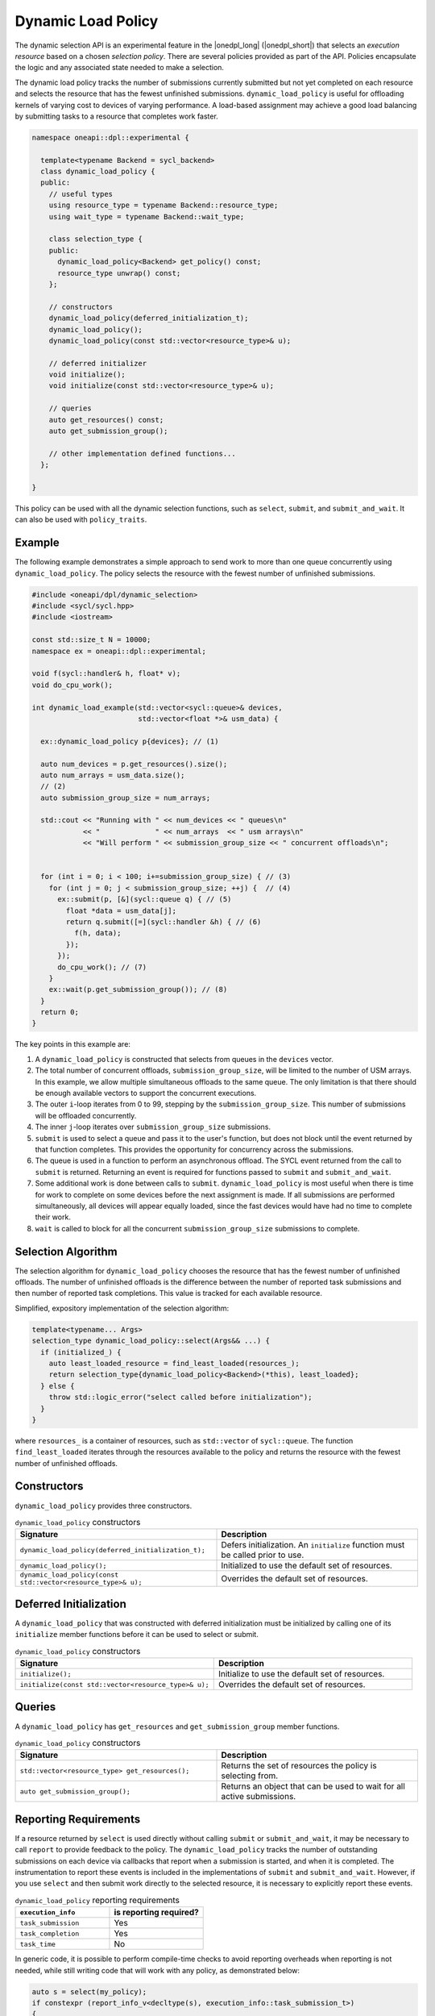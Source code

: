 Dynamic Load Policy
###################

The dynamic selection API is an experimental feature in the |onedpl_long| 
(|onedpl_short|) that selects an *execution resource* based on a chosen 
*selection policy*. There are several policies provided as part 
of the API. Policies encapsulate the logic and any associated state needed 
to make a selection. 

The dynamic load policy tracks the number of submissions currently submitted but not yet completed on each 
resource and selects the resource that has the fewest unfinished submissions. 
``dynamic_load_policy`` is useful for offloading kernels of varying cost to devices 
of varying performance. A load-based assignment may achieve a good load balancing 
by submitting tasks to a resource that completes work faster.

.. code:: cpp

  namespace oneapi::dpl::experimental {
  
    template<typename Backend = sycl_backend> 
    class dynamic_load_policy {
    public:
      // useful types
      using resource_type = typename Backend::resource_type;
      using wait_type = typename Backend::wait_type;
      
      class selection_type {
      public:
        dynamic_load_policy<Backend> get_policy() const;
        resource_type unwrap() const;
      };
      
      // constructors
      dynamic_load_policy(deferred_initialization_t);
      dynamic_load_policy();
      dynamic_load_policy(const std::vector<resource_type>& u);  
  
      // deferred initializer
      void initialize();
      void initialize(const std::vector<resource_type>& u);
                      
      // queries
      auto get_resources() const;
      auto get_submission_group();
      
      // other implementation defined functions...
    };
  
  }
  
This policy can be used with all the dynamic selection functions, such as ``select``, ``submit``,
and ``submit_and_wait``. It can also be used with ``policy_traits``.

Example
-------

The following example demonstrates a simple approach to send work to more than
one queue concurrently using ``dynamic_load_policy``. The policy selects the
resource with the fewest number of unfinished submissions.

.. code:: cpp

  #include <oneapi/dpl/dynamic_selection>
  #include <sycl/sycl.hpp>
  #include <iostream>

  const std::size_t N = 10000;
  namespace ex = oneapi::dpl::experimental;

  void f(sycl::handler& h, float* v);
  void do_cpu_work();

  int dynamic_load_example(std::vector<sycl::queue>& devices, 
                           std::vector<float *>& usm_data) {

    ex::dynamic_load_policy p{devices}; // (1)

    auto num_devices = p.get_resources().size();
    auto num_arrays = usm_data.size();
    // (2)
    auto submission_group_size = num_arrays;

    std::cout << "Running with " << num_devices << " queues\n"
              << "             " << num_arrays  << " usm arrays\n"
              << "Will perform " << submission_group_size << " concurrent offloads\n";


    for (int i = 0; i < 100; i+=submission_group_size) { // (3)
      for (int j = 0; j < submission_group_size; ++j) {  // (4)
        ex::submit(p, [&](sycl::queue q) { // (5)
          float *data = usm_data[j];
          return q.submit([=](sycl::handler &h) { // (6) 
            f(h, data);
          });
        }); 
        do_cpu_work(); // (7)
      }   
      ex::wait(p.get_submission_group()); // (8) 
    }
    return 0;
  }

The key points in this example are:

#. A ``dynamic_load_policy`` is constructed that selects from queues in the ``devices`` vector.
#. The total number of concurrent offloads, ``submission_group_size``, will be limited to the number of USM arrays. In this example, we allow multiple simultaneous offloads to the same queue. The only limitation is that there should be enough available vectors to support the concurrent executions.
#. The outer ``i``-loop iterates from 0 to 99, stepping by the ``submission_group_size``. This number of submissions will be offloaded concurrently.
#. The inner ``j``-loop iterates over ``submission_group_size`` submissions.
#. ``submit`` is used to select a queue and pass it to the user's function, but does not block until the event returned by that function completes. This provides the opportunity for concurrency across the submissions.
#. The queue is used in a function to perform an asynchronous offload. The SYCL event returned from the call to ``submit`` is returned. Returning an event is required for functions passed to ``submit`` and ``submit_and_wait``.
#. Some additional work is done between calls to ``submit``. ``dynamic_load_policy`` is most useful when there is time for work to complete on some devices before the next assignment is made. If all submissions are performed simultaneously, all devices will appear equally loaded, since the fast devices would have had no time to complete their work.
#. ``wait`` is called to block for all the concurrent ``submission_group_size`` submissions to complete.

Selection Algorithm
-------------------
 
The selection algorithm for ``dynamic_load_policy`` chooses the resource
that has the fewest number of unfinished offloads. The number of unfinished
offloads is the difference between the number of reported task submissions 
and then number of reported task completions. This value is tracked for each 
available resource.

Simplified, expository implementation of the selection algorithm:
 
.. code:: cpp

  template<typename... Args>
  selection_type dynamic_load_policy::select(Args&& ...) {
    if (initialized_) {
      auto least_loaded_resource = find_least_loaded(resources_);
      return selection_type{dynamic_load_policy<Backend>(*this), least_loaded};
    } else {
      throw std::logic_error("select called before initialization");
    }
  }

where ``resources_`` is a container of resources, such as 
``std::vector`` of ``sycl::queue``.  The function ``find_least_loaded``
iterates through the resources available to the policy and returns the
resource with the fewest number of unfinished offloads. 

Constructors
------------

``dynamic_load_policy`` provides three constructors.

.. list-table:: ``dynamic_load_policy`` constructors
  :widths: 50 50
  :header-rows: 1
  
  * - Signature
    - Description
  * - ``dynamic_load_policy(deferred_initialization_t);``
    - Defers initialization. An ``initialize`` function must be called prior to use.
  * - ``dynamic_load_policy();``
    - Initialized to use the default set of resources.
  * - ``dynamic_load_policy(const std::vector<resource_type>& u);``
    - Overrides the default set of resources.

Deferred Initialization
-----------------------

A ``dynamic_load_policy`` that was constructed with deferred initialization must be 
initialized by calling one of its ``initialize`` member functions before it can be used
to select or submit.

.. list-table:: ``dynamic_load_policy`` constructors
  :widths: 50 50
  :header-rows: 1
  
  * - Signature
    - Description
  * - ``initialize();``
    - Initialize to use the default set of resources.
  * - ``initialize(const std::vector<resource_type>& u);``
    - Overrides the default set of resources.

Queries
-------

A ``dynamic_load_policy`` has ``get_resources`` and ``get_submission_group`` 
member functions.

.. list-table:: ``dynamic_load_policy`` constructors
  :widths: 50 50
  :header-rows: 1
  
  * - Signature
    - Description
  * - ``std::vector<resource_type> get_resources();``
    - Returns the set of resources the policy is selecting from.
  * - ``auto get_submission_group();``
    - Returns an object that can be used to wait for all active submissions.

Reporting Requirements
----------------------

If a resource returned by ``select`` is used directly without calling
``submit`` or ``submit_and_wait``, it may be necessary to call ``report``
to provide feedback to the policy. The ``dynamic_load_policy`` tracks the
number of outstanding submissions on each device via callbacks that report
when a submission is started, and when it is completed. The instrumentation
to report these events is included in the implementations of 
``submit`` and ``submit_and_wait``.  However, if you use ``select`` and then
submit work directly to the selected resource, it is necessary to explicitly
report these events.

.. list-table:: ``dynamic_load_policy`` reporting requirements
  :widths: 50 50
  :header-rows: 1
  
  * - ``execution_info``
    - is reporting required?
  * - ``task_submission``
    - Yes
  * - ``task_completion``
    - Yes
  * - ``task_time``
    - No

In generic code, it is possible to perform compile-time checks to avoid
reporting overheads when reporting is not needed, while still writing 
code that will work with any policy, as demonstrated below:

.. code:: cpp

  auto s = select(my_policy);
  if constexpr (report_info_v<decltype(s), execution_info::task_submission_t>)
  {
    s.report(execution_info::task_submission);
  }
